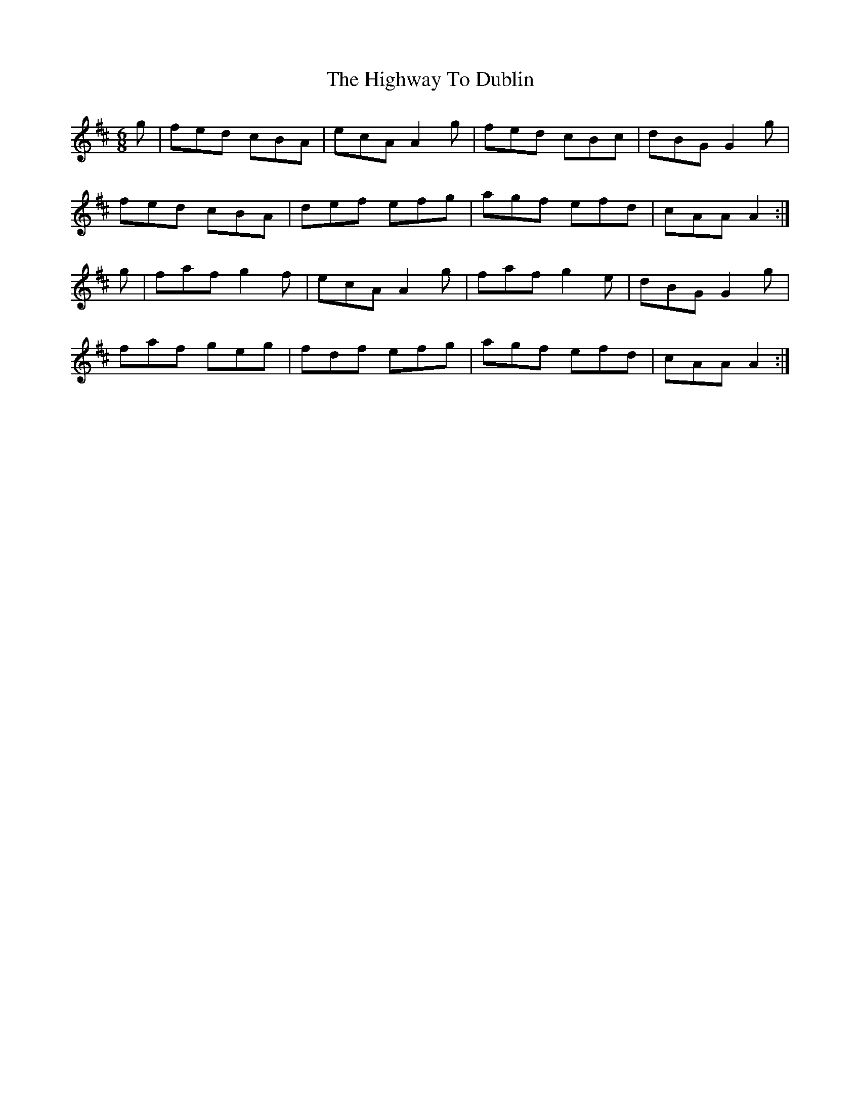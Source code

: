 X: 17466
T: Highway To Dublin, The
R: jig
M: 6/8
K: Amixolydian
g|fed cBA|ecA A2g|fed cBc|dBG G2g|
fed cBA|def efg|agf efd|cAA A2:|
g|faf g2f|ecA A2g|faf g2e|dBG G2g|
faf geg|fdf efg|agf efd|cAA A2:|

